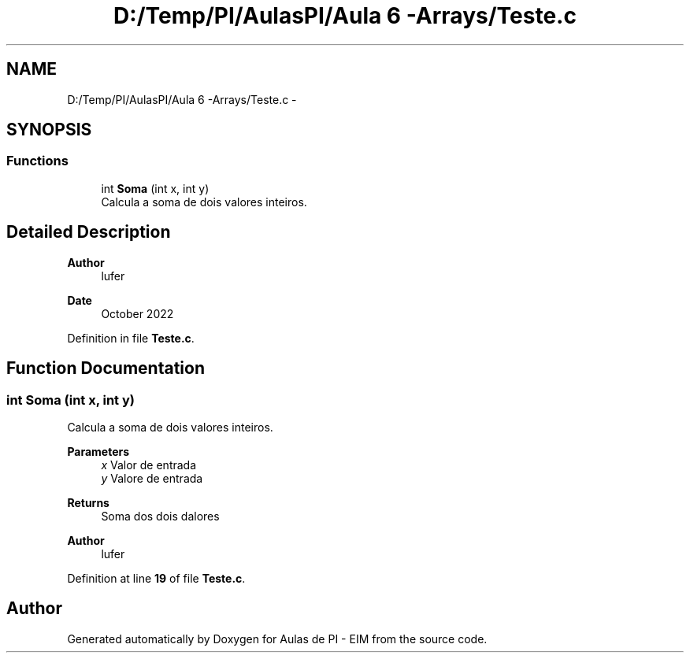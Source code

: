.TH "D:/Temp/PI/AulasPI/Aula 6 -Arrays/Teste.c" 3 "Fri Oct 28 2022" "Version 1.0" "Aulas de PI - EIM" \" -*- nroff -*-
.ad l
.nh
.SH NAME
D:/Temp/PI/AulasPI/Aula 6 -Arrays/Teste.c \- 
.br
  

.SH SYNOPSIS
.br
.PP
.SS "Functions"

.in +1c
.ti -1c
.RI "int \fBSoma\fP (int x, int y)"
.br
.RI "Calcula a soma de dois valores inteiros\&. "
.in -1c
.SH "Detailed Description"
.PP 

.br
 


.PP
\fBAuthor\fP
.RS 4
lufer 
.RE
.PP
\fBDate\fP
.RS 4
October 2022 
.RE
.PP

.PP
Definition in file \fBTeste\&.c\fP\&.
.SH "Function Documentation"
.PP 
.SS "int Soma (int x, int y)"

.PP
Calcula a soma de dois valores inteiros\&. 
.PP
\fBParameters\fP
.RS 4
\fIx\fP Valor de entrada 
.br
\fIy\fP Valore de entrada 
.RE
.PP
\fBReturns\fP
.RS 4
Soma dos dois dalores 
.RE
.PP
\fBAuthor\fP
.RS 4
lufer 
.RE
.PP

.PP
Definition at line \fB19\fP of file \fBTeste\&.c\fP\&.
.SH "Author"
.PP 
Generated automatically by Doxygen for Aulas de PI - EIM from the source code\&.
